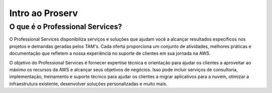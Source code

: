 ================
Intro ao Proserv
================

********************************
O que é o Professional Services?
********************************

O Professional Services disponibiliza serviços e soluções que ajudam você a alcançar resultados específicos nos projetos e demandas geradas pelos TAM's. Cada oferta proporciona um conjunto de atividades, melhores práticas e documentação que refletem a nossa experiência no suporte de clientes em sua jornada na AWS.

O objetivo do Professional Services é fornecer expertise técnica e orientação para ajudar os clientes a aproveitar ao máximo os recursos da AWS e alcançar seus objetivos de negócios. Isso pode incluir serviços de consultoria, implementação, treinamento e suporte técnico para ajudar os clientes a migrar aplicativos para a nuvem, otimizar a infraestrutura existente, desenvolver soluções personalizadas e muito mais.